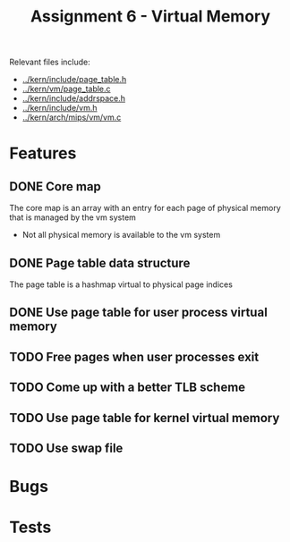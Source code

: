 #+title: Assignment 6 - Virtual Memory

Relevant files include:
- [[../kern/include/page_table.h]]
- [[../kern/vm/page_table.c]]
- [[../kern/include/addrspace.h]]
- [[../kern/include/vm.h]]
- [[../kern/arch/mips/vm/vm.c]]

* Features

** DONE Core map

The core map is an array with an entry for each page of physical memory that is managed by the vm system
- Not all physical memory is available to the vm system

** DONE Page table data structure

The page table is a hashmap virtual to physical page indices

** DONE Use page table for user process virtual memory

** TODO Free pages when user processes exit

** TODO Come up with a better TLB scheme

** TODO Use page table for kernel virtual memory

** TODO Use swap file

* Bugs

* Tests


